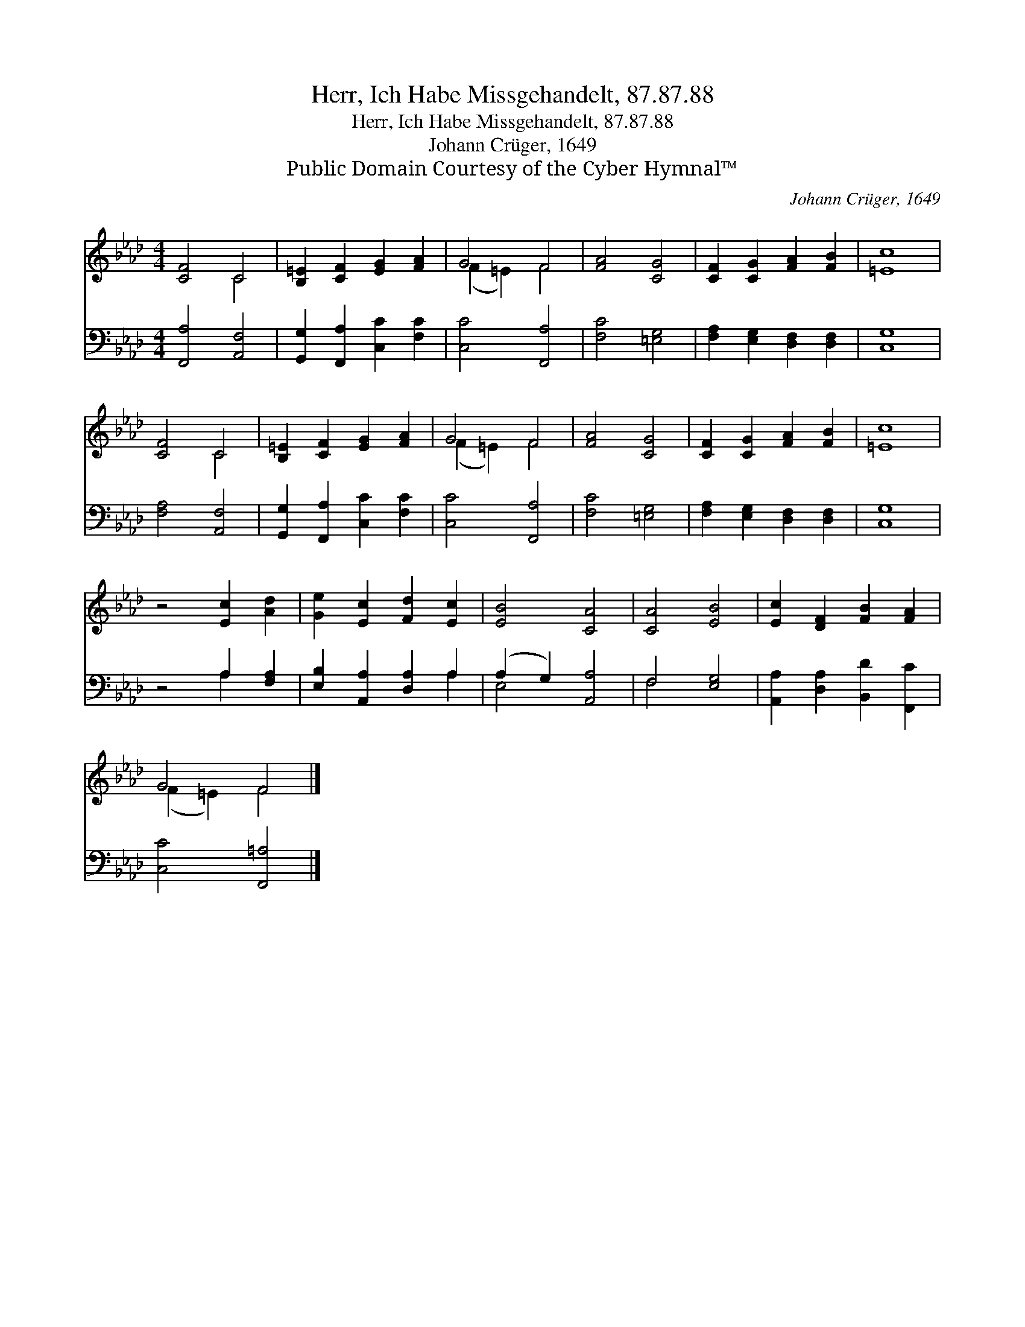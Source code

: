X:1
T:Herr, Ich Habe Missgehandelt, 87.87.88
T:Herr, Ich Habe Missgehandelt, 87.87.88
T:Johann Crüger, 1649
T:Public Domain Courtesy of the Cyber Hymnal™
C:Johann Crüger, 1649
Z:Public Domain
Z:Courtesy of the Cyber Hymnal™
%%score ( 1 2 ) ( 3 4 )
L:1/8
M:4/4
K:Ab
V:1 treble 
V:2 treble 
V:3 bass 
V:4 bass 
V:1
 [CF]4 C4 | [B,=E]2 [CF]2 [EG]2 [FA]2 | G4 F4 | [FA]4 [CG]4 | [CF]2 [CG]2 [FA]2 [FB]2 | [=Ec]8 | %6
 [CF]4 C4 | [B,=E]2 [CF]2 [EG]2 [FA]2 | G4 F4 | [FA]4 [CG]4 | [CF]2 [CG]2 [FA]2 [FB]2 | [=Ec]8 | %12
 z4 [Ec]2 [Ad]2 | [Ge]2 [Ec]2 [Fd]2 [Ec]2 | [EB]4 [CA]4 | [CA]4 [EB]4 | [Ec]2 [DF]2 [FB]2 [FA]2 | %17
 G4 F4 |] %18
V:2
 x4 C4 | x8 | (F2 =E2) F4 | x8 | x8 | x8 | x4 C4 | x8 | (F2 =E2) F4 | x8 | x8 | x8 | x8 | x8 | x8 | %15
 x8 | x8 | (F2 =E2) F4 |] %18
V:3
 [F,,A,]4 [A,,F,]4 | [G,,G,]2 [F,,A,]2 [C,C]2 [F,C]2 | [C,C]4 [F,,A,]4 | [F,C]4 [=E,G,]4 | %4
 [F,A,]2 [E,G,]2 [D,F,]2 [D,F,]2 | [C,G,]8 | [F,A,]4 [A,,F,]4 | [G,,G,]2 [F,,A,]2 [C,C]2 [F,C]2 | %8
 [C,C]4 [F,,A,]4 | [F,C]4 [=E,G,]4 | [F,A,]2 [E,G,]2 [D,F,]2 [D,F,]2 | [C,G,]8 | z4 A,2 [F,A,]2 | %13
 [E,B,]2 [A,,A,]2 [D,A,]2 A,2 | (A,2 G,2) [A,,A,]4 | F,4 [E,G,]4 | %16
 [A,,A,]2 [D,A,]2 [B,,D]2 [F,,C]2 | [C,C]4 [F,,=A,]4 |] %18
V:4
 x8 | x8 | x8 | x8 | x8 | x8 | x8 | x8 | x8 | x8 | x8 | x8 | x4 A,2 x2 | x6 A,2 | E,4 x4 | F,4 x4 | %16
 x8 | x8 |] %18

